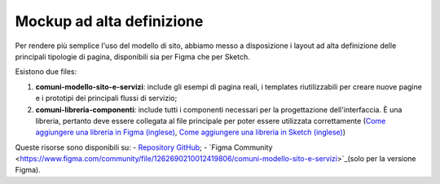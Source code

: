Mockup ad alta definizione
=============================

Per rendere più semplice l'uso del modello di sito, abbiamo messo a disposizione i layout ad alta definizione delle principali tipologie di pagina, disponibili sia per Figma che per Sketch.

Esistono due files:

1. **comuni-modello-sito-e-servizi**: include gli esempi di pagina reali, i templates riutilizzabili per creare nuove pagine e i prototipi dei principali flussi di servizio;
2. **comuni-libreria-componenti**: include tutti i componenti necessari per la progettazione dell'interfaccia. È una libreria, pertanto deve essere collegata al file principale per poter essere utilizzata correttamente (`Come aggiungere una libreria in Figma (inglese) <https://help.figma.com/hc/en-us/articles/1500008731201-Enable-or-disable-a-library-in-a-design-file>`_, `Come aggiungere una libreria in Sketch (inglese) <https://www.sketch.com/docs/libraries/creating-and-adding-libraries/>`_)

Queste risorse sono disponibili su:
- `Repository GitHub <https://github.com/italia/design-comuni-ui-kit/releases>`_;
- `Figma Community <https://www.figma.com/community/file/1262690210012419806/comuni-modello-sito-e-servizi>`_(solo per la versione Figma).
